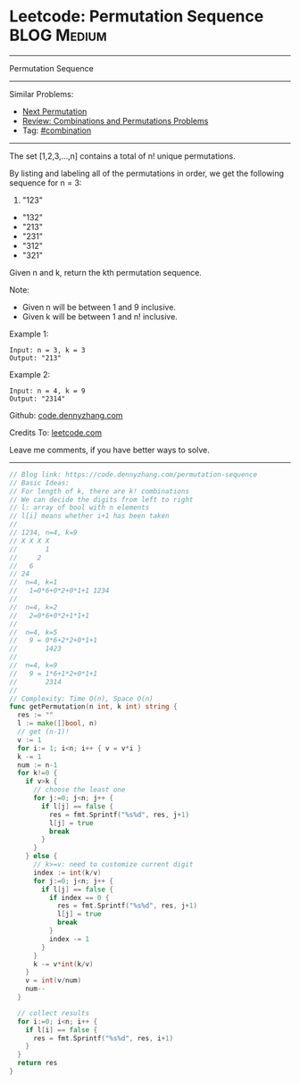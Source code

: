 * Leetcode: Permutation Sequence                                :BLOG:Medium:
#+STARTUP: showeverything
#+OPTIONS: toc:nil \n:t ^:nil creator:nil d:nil
:PROPERTIES:
:type:     redo, combination
:END:
---------------------------------------------------------------------
Permutation Sequence
---------------------------------------------------------------------
#+BEGIN_HTML
<a href="https://github.com/dennyzhang/code.dennyzhang.com/tree/master/problems/permutation-sequence"><img align="right" width="200" height="183" src="https://www.dennyzhang.com/wp-content/uploads/denny/watermark/github.png" /></a>
#+END_HTML
Similar Problems:
- [[https://code.dennyzhang.com/next-permutation][Next Permutation]]
- [[https://code.dennyzhang.com/review-combination][Review: Combinations and Permutations Problems]]
- Tag: [[https://code.dennyzhang.com/review-combination][#combination]]
---------------------------------------------------------------------
The set [1,2,3,...,n] contains a total of n! unique permutations.

By listing and labeling all of the permutations in order, we get the following sequence for n = 3:

1. "123"
- "132"
- "213"
- "231"
- "312"
- "321"

Given n and k, return the kth permutation sequence.

Note:

- Given n will be between 1 and 9 inclusive.
- Given k will be between 1 and n! inclusive.

Example 1:
#+BEGIN_EXAMPLE
Input: n = 3, k = 3
Output: "213"
#+END_EXAMPLE

Example 2:
#+BEGIN_EXAMPLE
Input: n = 4, k = 9
Output: "2314"
#+END_EXAMPLE

Github: [[https://github.com/dennyzhang/code.dennyzhang.com/tree/master/problems/permutation-sequence][code.dennyzhang.com]]

Credits To: [[https://leetcode.com/problems/permutation-sequence/description/][leetcode.com]]

Leave me comments, if you have better ways to solve.
---------------------------------------------------------------------

#+BEGIN_SRC go
// Blog link: https://code.dennyzhang.com/permutation-sequence
// Basic Ideas:
// For length of k, there are k! combinations
// We can decide the digits from left to right
// l: array of bool with n elements
// l[i] means whether i+1 has been taken
//
// 1234, n=4, k=9
// X X X X
//       1
//     2
//   6
// 24
//  n=4, k=1
//   1=0*6+0*2+0*1+1 1234
//
//  n=4, k=2
//   2=0*6+0*2+1*1+1
//
//  n=4, k=5
//   9 = 0*6+2*2+0*1+1
//       1423
//
//  n=4, k=9
//   9 = 1*6+1*2+0*1+1
//       2314
//
// Complexity: Time O(n), Space O(n)
func getPermutation(n int, k int) string {
  res := ""
  l := make([]bool, n)
  // get (n-1)!
  v := 1
  for i:= 1; i<n; i++ { v = v*i }
  k -= 1
  num := n-1
  for k!=0 {
    if v>k {
      // choose the least one
      for j:=0; j<n; j++ {
        if l[j] == false {
          res = fmt.Sprintf("%s%d", res, j+1)
          l[j] = true
          break
        }
      }
    } else {
      // k>=v: need to customize current digit
      index := int(k/v)
      for j:=0; j<n; j++ {
        if l[j] == false {
          if index == 0 {
            res = fmt.Sprintf("%s%d", res, j+1)
            l[j] = true
            break
          }
          index -= 1
        }
      }
      k -= v*int(k/v)
    }
    v = int(v/num)
    num--
  }

  // collect results
  for i:=0; i<n; i++ {
    if l[i] == false {
      res = fmt.Sprintf("%s%d", res, i+1)
    }
  }
  return res
}
#+END_SRC

#+BEGIN_HTML
<div style="overflow: hidden;">
<div style="float: left; padding: 5px"> <a href="https://www.linkedin.com/in/dennyzhang001"><img src="https://www.dennyzhang.com/wp-content/uploads/sns/linkedin.png" alt="linkedin" /></a></div>
<div style="float: left; padding: 5px"><a href="https://github.com/dennyzhang"><img src="https://www.dennyzhang.com/wp-content/uploads/sns/github.png" alt="github" /></a></div>
<div style="float: left; padding: 5px"><a href="https://www.dennyzhang.com/slack" target="_blank" rel="nofollow"><img src="https://www.dennyzhang.com/wp-content/uploads/sns/slack.png" alt="slack"/></a></div>
</div>
#+END_HTML
